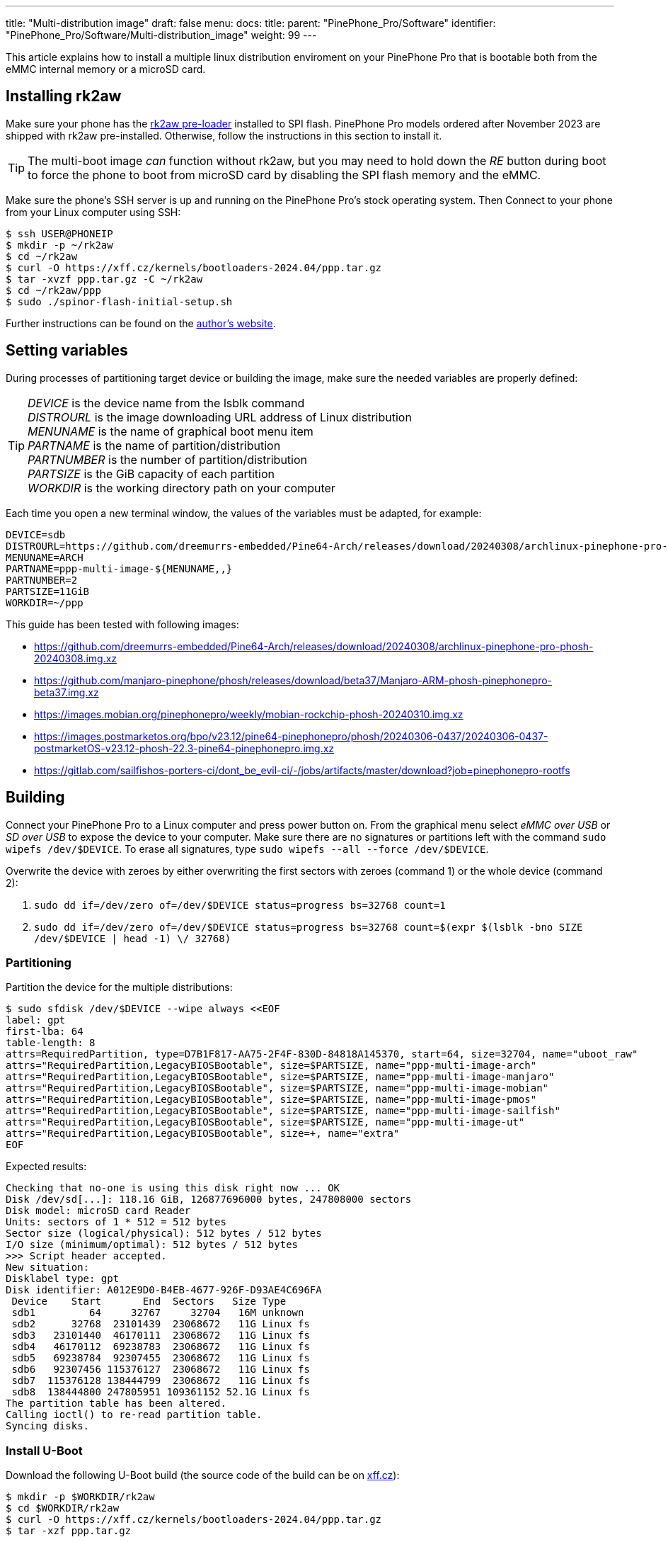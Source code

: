 ---
title: "Multi-distribution image"
draft: false
menu:
  docs:
    title:
    parent: "PinePhone_Pro/Software"
    identifier: "PinePhone_Pro/Software/Multi-distribution_image"
    weight: 99
---

:toc:

This article explains how to install a multiple linux distribution enviroment on your PinePhone Pro that is bootable both from the eMMC internal memory or a microSD card.

== Installing rk2aw

Make sure your phone has the link:/documentation/PinePhone_Pro/Software/Bootloaders/#rk2aw[rk2aw pre-loader] installed to SPI flash. PinePhone Pro models ordered after November 2023 are shipped with rk2aw pre-installed. Otherwise, follow the instructions in this section to install it.

TIP: The multi-boot image _can_ function without rk2aw, but you may need to hold down the _RE_ button during boot to force the phone to boot from microSD card by disabling the SPI flash memory and the eMMC.

Make sure the phone’s SSH server is up and running on the PinePhone Pro's stock operating system. Then Connect to your phone from your Linux computer using SSH:

[source,console]
----
$ ssh USER@PHONEIP
$ mkdir -p ~/rk2aw
$ cd ~/rk2aw
$ curl -O https://xff.cz/kernels/bootloaders-2024.04/ppp.tar.gz
$ tar -xvzf ppp.tar.gz -C ~/rk2aw
$ cd ~/rk2aw/ppp
$ sudo ./spinor-flash-initial-setup.sh
----

Further instructions can be found on the link:https://xff.cz/kernels/bootloaders-2024.04/ppp/rk2aw/INSTALL[author's website].

== Setting variables

During processes of partitioning target device or building the image, make sure the needed variables are properly defined:

[TIP]
====
_DEVICE_ is the device name from the lsblk command +
_DISTROURL_ is the image downloading URL address of Linux distribution +
_MENUNAME_ is the name of graphical boot menu item +
_PARTNAME_ is the name of partition/distribution +
_PARTNUMBER_ is the number of partition/distribution +
_PARTSIZE_ is the GiB capacity of each partition +
_WORKDIR_ is the working directory path on your computer +
====

Each time you open a new terminal window, the values of the variables must be adapted, for example:

[source,shell]
----
DEVICE=sdb
DISTROURL=https://github.com/dreemurrs-embedded/Pine64-Arch/releases/download/20240308/archlinux-pinephone-pro-phosh-20240308.img.xz
MENUNAME=ARCH
PARTNAME=ppp-multi-image-${MENUNAME,,}
PARTNUMBER=2
PARTSIZE=11GiB
WORKDIR=~/ppp
----

This guide has been tested with following images:

* https://github.com/dreemurrs-embedded/Pine64-Arch/releases/download/20240308/archlinux-pinephone-pro-phosh-20240308.img.xz
* https://github.com/manjaro-pinephone/phosh/releases/download/beta37/Manjaro-ARM-phosh-pinephonepro-beta37.img.xz
* https://images.mobian.org/pinephonepro/weekly/mobian-rockchip-phosh-20240310.img.xz
* https://images.postmarketos.org/bpo/v23.12/pine64-pinephonepro/phosh/20240306-0437/20240306-0437-postmarketOS-v23.12-phosh-22.3-pine64-pinephonepro.img.xz
* https://gitlab.com/sailfishos-porters-ci/dont_be_evil-ci/-/jobs/artifacts/master/download?job=pinephonepro-rootfs

== Building

Connect your PinePhone Pro to a Linux computer and press power button on. From the graphical menu select _eMMC over USB_ or _SD over USB_ to expose the device to your computer. Make sure there are no signatures or partitions left with the command `sudo wipefs /dev/$DEVICE`. To erase all signatures, type `sudo wipefs --all --force /dev/$DEVICE`.

Overwrite the device with zeroes by either overwriting the first sectors with zeroes (command 1) or the whole device (command 2): 

. `sudo dd if=/dev/zero of=/dev/$DEVICE status=progress bs=32768 count=1`
. `sudo dd if=/dev/zero of=/dev/$DEVICE status=progress bs=32768 count=$(expr $(lsblk -bno SIZE /dev/$DEVICE | head -1) \/ 32768)`

=== Partitioning

Partition the device for the multiple distributions:

[source,shell]
----
$ sudo sfdisk /dev/$DEVICE --wipe always <<EOF
label: gpt
first-lba: 64
table-length: 8
attrs=RequiredPartition, type=D7B1F817-AA75-2F4F-830D-84818A145370, start=64, size=32704, name="uboot_raw"
attrs="RequiredPartition,LegacyBIOSBootable", size=$PARTSIZE, name="ppp-multi-image-arch"
attrs="RequiredPartition,LegacyBIOSBootable", size=$PARTSIZE, name="ppp-multi-image-manjaro"
attrs="RequiredPartition,LegacyBIOSBootable", size=$PARTSIZE, name="ppp-multi-image-mobian"
attrs="RequiredPartition,LegacyBIOSBootable", size=$PARTSIZE, name="ppp-multi-image-pmos"
attrs="RequiredPartition,LegacyBIOSBootable", size=$PARTSIZE, name="ppp-multi-image-sailfish"
attrs="RequiredPartition,LegacyBIOSBootable", size=$PARTSIZE, name="ppp-multi-image-ut"
attrs="RequiredPartition,LegacyBIOSBootable", size=+, name="extra"
EOF
----

Expected results:

[source,console]
----
Checking that no-one is using this disk right now ... OK
Disk /dev/sd[...]: 118.16 GiB, 126877696000 bytes, 247808000 sectors
Disk model: microSD card Reader  
Units: sectors of 1 * 512 = 512 bytes
Sector size (logical/physical): 512 bytes / 512 bytes
I/O size (minimum/optimal): 512 bytes / 512 bytes
>>> Script header accepted.
New situation:
Disklabel type: gpt
Disk identifier: A012E9D0-B4EB-4677-926F-D93AE4C696FA
 Device    Start       End  Sectors   Size Type
 sdb1         64     32767     32704   16M unknown
 sdb2      32768  23101439  23068672   11G Linux fs
 sdb3   23101440  46170111  23068672   11G Linux fs
 sdb4   46170112  69238783  23068672   11G Linux fs
 sdb5   69238784  92307455  23068672   11G Linux fs
 sdb6   92307456 115376127  23068672   11G Linux fs
 sdb7  115376128 138444799  23068672   11G Linux fs
 sdb8  138444800 247805951 109361152 52.1G Linux fs
The partition table has been altered.
Calling ioctl() to re-read partition table.
Syncing disks.
----

=== Install U-Boot

Download the following U-Boot build (the source code of the build can be on link:https://xff.cz/git/u-boot/tree/?h=ppp-2023.07[xff.cz]):

[source,console]
----
$ mkdir -p $WORKDIR/rk2aw
$ cd $WORKDIR/rk2aw
$ curl -O https://xff.cz/kernels/bootloaders-2024.04/ppp.tar.gz
$ tar -xzf ppp.tar.gz
----

NOTE: This is the same `ppp.tar.gz` from the <<install_rk2aw>> section; if you already have a copy of it on your computer then you don't have to download it again.

Then write the U-Boot image to the device using the following command:

[source,console]
----
$ sudo dd if=$WORKDIR/rk2aw/ppp/foss/u-boot-rockchip.bin of=/dev/$DEVICE bs=512 seek=64 status=progress conv=fsync
----

If you are interested in building this U-Boot image yourself, you will need to copy the `ppp/foss/.config` file from the archive above to the root of your U-Boot source directory.

=== Build the partitions

Download and decompress each distribution image on your Linux computer, making sure you use an updated file from relases download link:/documentation/PinePhone_Pro/Software/Releases[relases download link].

[source,console]
----
$ mkdir -p $WORKDIR/distros
$ cd $WORKDIR/distros
$ wget $DISTROURL 
$ xz -v -d -k IMAGE.*.xz
$ mv IMAGE.img $PARTNAME.img
----

Only for Sailfish distribution, use an adapted command to download and decompress the image:

[source,console]
----
$ mkdir -p $WORKDIR/distros
$ cd $WORKDIR/distros
$ wget $DISTROURL -O artifacts.zip
$ unzip artifacts.zip
$ mv pinephonepro/*/sfe-pinephonepro*.tar.bz2 sailfish.tar.bz2
$ mkdir -p $WORKDIR/distros/sailfishfs
$ tar -xvf sailfish.tar.bz2 -C sailfishfs/ > /dev/null
----

Mount the image for the selected distribution, excluding Sailfish image:

[source,console]
----
$ cd $WORKDIR/distros
$ sudo losetup -P /dev/loop0 $PARTNAME.img
$ sudo mkdir -p /mnt/$PARTNAME/boot /mnt/$PARTNAME/root /mnt/$PARTNAME/device
$ sudo mount /dev/loop0p1 /mnt/$PARTNAME/boot/
$ sudo mount /dev/loop0p2 /mnt/$PARTNAME/root/
----

Only for Sailfish distribution, you ought to copy the extracted files directly into the device:

[source,console]
----
$ #sudo mkfs.ext4 -F /dev/$DEVICE$PARTNUMBER # optional
$ sudo mkdir -p /mnt/$PARTNAME/device
$ sudo mount /dev/$DEVICE$PARTNUMBER /mnt/$PARTNAME/device
$ sudo scp -r $WORKDIR/distros/sailfishfs/* /mnt/$PARTNAME/device
----

For all other distributions copy `rootfs` and `boot` content:

[source,console]
----
$ sudo dd if=/dev/loop0p2 of=/dev/$DEVICE$PARTNUMBER bs=1M status=progress conv=fsync
$ sudo mount /dev/$DEVICE$PARTNUMBER /mnt/$PARTNAME/device/
$ sudo scp -r /mnt/$PARTNAME/boot/* /mnt/$PARTNAME/device/boot
----

Remame the _/boot/boot.scr_ file to keep the graphical menu clean:

[source,console]
----
$ [ ! -f /mnt/$PARTNAME/device/boot/boot.scr ] || sudo mv /mnt/$PARTNAME/device/boot/boot.scr /mnt/$PARTNAME/device/boot/boot.scr.bk # rename if exist
$ [ ! -f /mnt/$PARTNAME/device/boot/boot.pinephonepro.scr ] || sudo mv /mnt/$PARTNAME/device/boot/boot.pinephonepro.scr /mnt/$PARTNAME/device/boot/boot.pinephonepro.scr.bk # rename if exist
----

Rename the original _/boot/extlinux/extlinux.conf_ file

[source,console]
----
$ sudo mkdir -p /mnt/$PARTNAME/device/boot/extlinux
$ [ ! -f /mnt/$PARTNAME/device/boot/extlinux/extlinux.conf ] || sudo mv /mnt/$PARTNAME/device/boot/extlinux/extlinux.conf /mnt/$PARTNAME/device/boot/extlinux/extlinux.conf.bk # rename if exist
----

Then write the new _/boot/extlinux/extlinux.conf_ file, making sure you remove `#` comment for the selected distributions:

[source,shell]
----
$ sudo tee /mnt/$PARTNAME/device/boot/extlinux/extlinux.conf <<EOF
#/boot/extlinux/extlinux.conf
menu title Pinephone Pro Boot Menu
label l0
menu label $MENUNAME

#uncomment next 3 lines for ARCH
#fdt /boot/dtbs/rockchip/rk3399-pinephone-pro.dtb
#initrd /boot/initramfs-linux.img
#kernel /boot/Image.gz

#uncomment next 3 lines for MANJARO
#fdt /boot/dtbs/rockchip/rk3399-pinephone-pro.dtb
#initrd /boot/initramfs-linux.img
#kernel /boot/Image

#uncomment next 3 lines for MOBIAN
#linux /boot/vmlinuz-6.6-rockchip
#initrd /boot/initrd.img-6.6-rockchip
#fdtdir /boot/dtb-6.6-rockchip/

#uncomment next 3 lines for PMOS
#fdtdir /boot/dtbs-pine64-pinephonepro/
#linux /boot/vmlinuz
#initrd /boot/initramfs-extra

#uncomment next 2 lines for SAILFISH
#fdt /boot/rockchip/rk3399-pinephone-pro.dtb
#kernel /boot/Image

append root=PARTLABEL=$PARTNAME console=ttyS2,115200 console=tty0 loglevel=7 rw rootwait

EOF
----

Rename the original fstab file:

[source,console]
----
$ sudo mv /mnt/$PARTNAME/device/etc/fstab /mnt/$PARTNAME/device/etc/fstab.bk
----

Then write the new `/etc/fstab` file, making sure you remove `#` comment for needed distribution:

[source,shell]
----
$ sudo tee /mnt/$PARTNAME/device/etc/fstab <<EOF
#<file system>         <dir>      <type> <options>                  <dump> <pass>

#uncomment next line for ARCH
#PARTLABEL=$PARTNAME   /          ext4   rw,relatime                0      1

#uncomment next line for MANJARO
#PARTLABEL=$PARTNAME     /          ext4   defaults                   0      1

#uncomment next line for MOBIAN
#PARTLABEL=$PARTNAME /          ext4   defaults,x-systemd.growfs  0      1

#uncomment next line for PMOS
#PARTLABEL=$PARTNAME   /          ext4   defaults                   0      0

#uncomment next 7 lines for SAILFISH
#PARTLABEL=$PARTNAME   /          ext4   rw,noatime                0      1
#devtmpfs   /dev      devtmpfs  nosuid               0 0
#devpts     /dev/pts  devpts  gid=5,mode=620         0 0
#tmpfs      /dev/shm  tmpfs   noexec,nosuid,nodev    0 0
#proc       /proc     proc    defaults         0 0
#sysfs      /sys      sysfs   defaults         0 0
#tmpfs      /tmp      tmpfs   nosuid,nodev           0 0

EOF
----

==== Build the postmarketOS image

You can optionally use link:https://wiki.postmarketos.org/wiki/Pmbootstrap[pmbootstrap] to generate the distribution image on your Linux computer, instead of downloading a pre-made image. Make sure you install pmbootstrap before building the image.

Start creating 2 GB empty image file, format and mount it.

[source,console]
----
$ sudo su
# dd if=/dev/zero of=postmarketos.img bs=1 count=0 seek=2G status=progress && sync
# mkfs.ext4 postmarketos.img
# losetup -P /dev/loop0 postmarketos.img
# exit
----

Build the postmarketOS image via pmbootstrap:

[source,console]
----
$ pmbootstrap init
$ pmbootstrap status
$ pmbootstrap pull
$ pmbootstrap install --sdcard=/dev/[LOOP-DEVICE]
$ pmbootstrap shutdown
----

=== Unmount and detach

To unmount and deatch all building images, run:

[source,console]
----
$ sudo umount /mnt/$PARTNAME/*
$ sudo rm -r /mnt/$PARTNAME
$ sudo losetup -D
----

== Resizing the partitions

On the first boot, if it doesn't happen automatically, you can manually resize each image to fill the entire partition using GParted GUI software or using the CLI:

[source,console]
----
$ sudo e2fsck -f /dev/$DEVICE$PARTNUMBER
$ sudo resize2fs /dev/$DEVICE$PARTNUMBER
----

Repeat the building process for each needed distribution.

== Troubleshooting

To find the exact _LABEL_, _UUID_, _PARTLABEL_ and _PARTUUID_ names, open a terminal window on the phone and use the command `blkid`.

Any time a distribution update rebuilds the initramfs it is necessary to delete `/boot/boot.scr` again to keep the rk2aw menu clean.

In case you want to reinstall only one distribution, the easy way is to delete and recreate the selected partition using the GParted GUI.

If the device doesn't start, connect a compatible link:https://pine64.com/product/pinebook-pinephone-pinetab-serial-console[serial cable] to the headphone jack and a computer, switch off microswitch 6 and start a serial console to investigate further. Find out the corresponding USB device using `ls /dev/ttyUSB*` and then connect to it with for example _minicom_ using the command `minicom -b 1500000 -D /dev/ttyUSB**[...]**`, where *[...]* is the number of the USB device.
